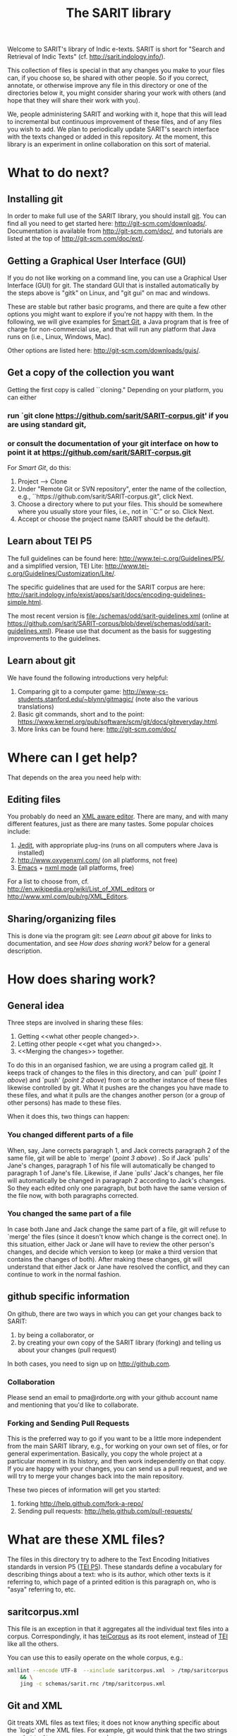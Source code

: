 #+TITLE: The SARIT library

Welcome to SARIT's library of Indic e-texts. SARIT is short for
"Search and Retrieval of Indic Texts"
(cf. http://sarit.indology.info/). 

This collection of files is special in that any changes you make to
your files can, if you choose so, be shared with other people. So if
you correct, annotate, or otherwise improve any file in this directory
or one of the directories below it, you might consider sharing your
work with others (and hope that they will share their work with you).

We, people administering SARIT and working with it, hope that this
will lead to incremental but continuous improvement of these files,
and of any files you wish to add. We plan to periodically update
SARIT's search interface with the texts changed or added in this
repository. At the moment, this library is an experiment in online
collaboration on this sort of material.


* What to do next?

** Installing git

In order to make full use of the SARIT library, you should install
[[http://git-scm.org/][git]]. You can find all you need to get started here:
http://git-scm.com/downloads/. Documentation is available from
http://git-scm.com/doc/, and tutorials are listed at the top of
http://git-scm.com/doc/ext/.


** Getting a Graphical User Interface (GUI)

If you do not like working on a command line, you can use a Graphical
User Interface (GUI) for git. The standard GUI that is installed
automatically by the steps above is "gitk" on Linux, and "git gui" on
mac and windows.

These are stable but rather basic programs, and there are quite a few
other options you might want to explore if you're not happy with
them. In the following, we will give examples for [[http://www.syntevo.com/smartgit/index.html][Smart Git]], a Java
program that is free of charge for non-commercial use, and that will
run any platform that Java runs on (i.e., Linux, Windows, Mac).

Other options are listed here: http://git-scm.com/downloads/guis/.

** Get a copy of the collection you want

Getting the first copy is called ``cloning." Depending on your
platform, you can either

***  run `git clone https://github.com/sarit/SARIT-corpus.git' if you are using standard git, 

*** or consult the documentation of your git interface on how to point it at  https://github.com/sarit/SARIT-corpus.git

For [[Smart Git]], do this:

1) Project --> Clone
2) Under "Remote Git or SVN repository", enter the name of the
   collection, e.g., ``https://github.com/sarit/SARIT-corpus.git", click Next.
3) Choose a directory where to put your files. This should be
   somewhere where you usually store your files, i.e., not in
   ``C:\Programs" or so. Click Next.
4) Accept or choose the project name (SARIT should be the default).


** Learn about TEI P5

The full guidelines can be found here:
http://www.tei-c.org/Guidelines/P5/, and a simplified version, TEI
Lite: http://www.tei-c.org/Guidelines/Customization/Lite/.

The specific guidelines that are used for the SARIT corpus are here:
http://sarit.indology.info/exist/apps/sarit/docs/encoding-guidelines-simple.html.

The most recent version is file:./schemas/odd/sarit-guidelines.xml
(online at
https://github.com/sarit/SARIT-corpus/blob/devel/schemas/odd/sarit-guidelines.xml).
Please use that document as the basis for suggesting improvements to
the guidelines.

** Learn about  git

We have found the following introductions very helpful:

1) Comparing git to a computer game:
   http://www-cs-students.stanford.edu/~blynn/gitmagic/ (note also
   the various translations)
2) Basic git commands, short and to the point:
   https://www.kernel.org/pub/software/scm/git/docs/giteveryday.html.
3) More links can be found here: http://git-scm.com/doc/


* Where can I get help?

That depends on the area you need help with:

** Editing files

You probably do need an [[http://en.wikipedia.org/wiki/XML_editor][XML aware editor]]. There are many, and with
many different features, just as there are many tastes. Some popular
choices include:

1) [[http://www.jedit.org/index.php?page%3Ddownload][Jedit]], with appropriate plug-ins (runs on all computers where Java is installed)
2)  http://www.oxygenxml.com/ (on all platforms, not free)
3) [[http://www.gnu.org/software/emacs/][Emacs]] + [[http://www.thaiopensource.com/nxml-mode/][nxml mode]] (all platforms, free)

For a list to choose from,
cf. http://en.wikipedia.org/wiki/List_of_XML_editors or
http://www.xml.com/pub/rg/XML_Editors.

** Sharing/organizing files

This is done via the program git: see [[Learn%20about%20%20git][Learn about git]] above for links
to documentation, and see [[How%20does%20sharing%20work?][How does sharing work?]] below for a general
description.


* How does sharing work?
** General idea
Three steps are involved in sharing these files:

1) Getting <<what other people changed>>.
2) Letting other people <<get what you changed>>.
3) <<Merging the changes>> together.

To do this in an organised fashion, we are using a program called
[[http://git-scm.com/][git]]. It keeps track of changes to the files in this directory, and can
`pull' ([[what%20other%20people%20changed][point 1 above]]) and `push' ([[get%20what%20you%20changed][point 2 above]]) from or to another
instance of these files likewise controlled by git. What it pushes are
the changes you have made to these files, and what it pulls are the
changes another person (or a group of other persons) has made to these
files.

When it does this, two things can happen:

*** You changed different parts of a file

When, say, Jane corrects paragraph 1, and Jack corrects paragraph 2 of
the same file, git will be able to `merge' ([[Merging%20the%20changes][point 3 above]]) . So if
Jack `pulls' Jane's changes, paragraph 1 of his file will
automatically be changed to paragraph 1 of Jane's file. Likewise, if
Jane `pulls' Jack's changes, her file will automatically be changed in
paragraph 2 according to Jack's changes. So they each edited only one
paragraph, but both have the same version of the file now, with both
paragraphs corrected.

*** You changed the same part of a file

In case both Jane and Jack change the same part of a file, git will
refuse to `merge' the files (since it doesn't know which change is the
correct one). In this situation, either Jack or Jane will have to
review the other person's changes, and decide which version to keep
(or make a third version that contains the changes of both). After
making these changes, git will understand that either Jack or Jane
have resolved the conflict, and they can continue to work in the
normal fashion.



** github specific information

On github, there are two ways in which you can get your changes back
to SARIT:

1) by being a collaborator, or
2) by creating your own copy of the SARIT library (forking) and
   telling us about your changes (pull request)

In both cases, you need to sign up on http://github.com.

*** Collaboration

Please send an email to pma@rdorte.org with your github account name
and mentioning that you'd like to collaborate.

*** Forking and Sending Pull Requests

This is the preferred way to go if you want to be a little more
independent from the main SARIT library, e.g., for working on your own
set of files, or for general experimentation. Basically, you copy the
whole project at a particular moment in its history, and then work
independently on that copy. If you are happy with your changes, you
can send us a pull request, and we will try to merge your changes back
into the main repository.

These two pieces of information will get you started:

1) forking [[http://help.github.com/fork-a-repo/]]
2) Sending pull requests: [[http://help.github.com/pull-requests/]]

* What are these XML files?

The files in this directory try to adhere to the Text Encoding
Initiatives standards in version P5 ([[http://www.tei-c.org/Guidelines/P5/][TEI P5]]). These standards define a
vocabulary for describing things about a text: who is its author,
which other texts is it referring to, which page of a printed edition
is this paragraph on, who is "asya" referring to, etc.

** saritcorpus.xml

This file is an exception in that it aggregates all the individual text
files into a corpus. Correspondingly, it has [[http://www.tei-c.org/release/doc/tei-p5-doc/en/html/ref-teiCorpus.html][teiCorpus]] as its root
element, instead of [[http://www.tei-c.org/release/doc/tei-p5-doc/en/html/ref-TEI.html][TEI]] like all the others.

You can use this to easily operate on the whole corpus, e.g.:

#+BEGIN_SRC sh
  xmllint --encode UTF-8  --xinclude saritcorpus.xml  > /tmp/saritcorpus.xml \
      && \
      jing -c schemas/sarit.rnc /tmp/saritcorpus.xml
#+END_SRC

** Git and XML

Git treats XML files as text files; it does not know anything specific
about the `logic' of the XML files. For example, git would think that
the two strings ~<p xml:id="firstpar" n="1"/>~ and ~<p n="1"
xml:id="firstpar" />~ are pretty different from each other, whereas
they probably should be considered the same.

Due to this, there might be some problems when trying to see what
(important) changes there are between files.  The proper solution for
this problem is to compare the [[http://www.w3.org/2008/xmlsec/Drafts/xml-norm/Overview.html][normalized versions]] of the two files
that have differences, and base your merge decisions on this.

In order to see what git thinks changed, it's useful to change
git-diff's understanding of what constitutes a word by changing the
word-diff to work on xml tags (and spaces). Taking
file:./pramanavarttikavrtti.xml as an example, we could look at
various things that changed in the last month in the following ways:

*** view all changes to xml tags

#+BEGIN_SRC sh
  git diff --word-diff-regex="<[^>]+>|[^[:space:]]" \
  --word-diff=porcelain "master@{1 month ago}" HEAD pramanavarttikavrtti.xml | \
  egrep "^[-+]<" 
#+END_SRC

The ~--word-diff=porcelain~ option makes it really easy to grep
through the results. If you leave it out, it's easier to see the
changes in context.

Running this through further grep expressions or ~sort~ and ~uniq~
filters, you can get a quick overview of what happened.

*** inspect content changes

To see only what content changed, you could also convert your files
into a line based xml representation, like the [[http://www.ibm.com/developerworks/library/x-matters17/][PyX]] format. 

Assume you've encountered a merge conflict for the
file:./tattvasangrahapanjika.xml. You could convert the files to pyx
formats like this (with the help of http://xmlstar.sourceforge.net/):

#+BEGIN_SRC sh
  git show :2:tattvasangrahapanjika.xml | \
      xmlstarlet c14n | \
      xmlstarlet pyx | \
      grep "^-" | \
      sed 's/^-//g' > /tmp/tsp_ours.pyx

  git show :3:tattvasangrahapanjika.xml | \
      xmlstarlet c14n | \
      xmlstarlet pyx | \
      grep "^-" | \
      sed 's/^-//g' > /tmp/tsp_theirs.pyx
#+END_SRC

You can then compare ~/tmp/tsp_theirs.pyx~ and ~/tmp/tsp_theirs.pyx~
to find out about the differences in the text portions of the file.

Alternatively, line-based XML representations can also be created with
tools found here: http://www.ofb.net/~egnor/xml2/ref. It might look
like this:

#+BEGIN_SRC sh
  git show :2:tattvasangrahapanjika.xml | \
      # standardize, sort attributes, and format 
      xmllint --exc-c14n --format | \
      xml2 | \
      # remove uninteresting stuff 
      egrep "^/[^@\\!]+=" | \
      cut -d= -f 2- > /tmp/tsp_ours.xml2

  git show :3:tattvasangrahapanjika.xml | \
      xmllint --exc-c14n --format | \
      xml2 | \
      egrep "^/[^@\\!]+=" | \
      cut -d= -f 2- > /tmp/tsp_theirs.xml2
#+END_SRC
